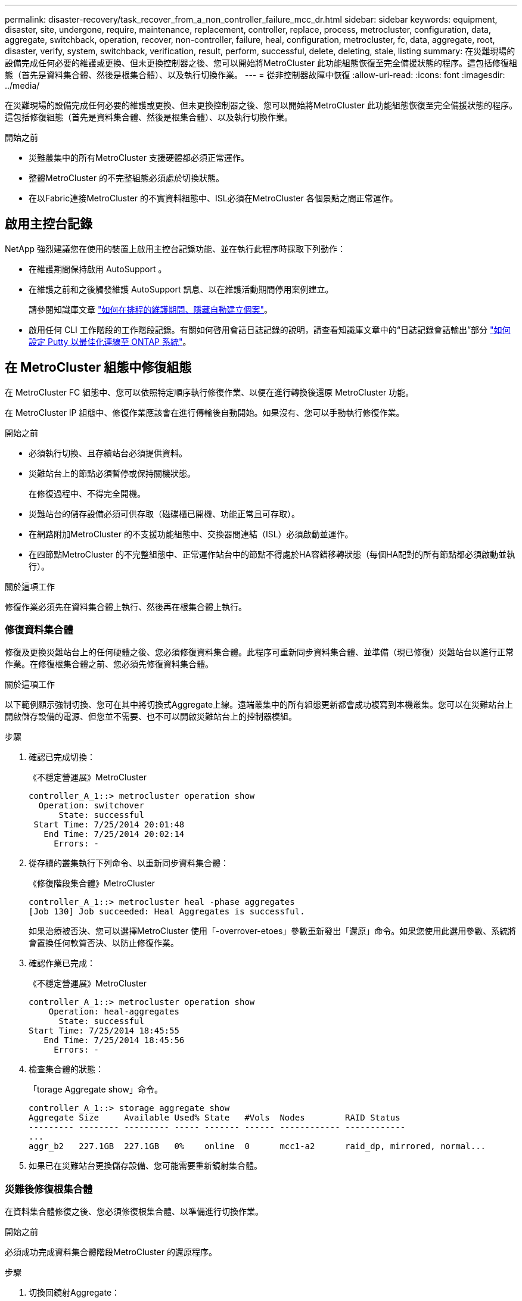 ---
permalink: disaster-recovery/task_recover_from_a_non_controller_failure_mcc_dr.html 
sidebar: sidebar 
keywords: equipment, disaster, site, undergone, require, maintenance, replacement, controller, replace, process, metrocluster, configuration, data, aggregate, switchback, operation, recover, non-controller, failure, heal, configuration, metrocluster, fc, data, aggregate, root, disaster, verify, system, switchback, verification, result, perform, successful, delete, deleting, stale, listing 
summary: 在災難現場的設備完成任何必要的維護或更換、但未更換控制器之後、您可以開始將MetroCluster 此功能組態恢復至完全備援狀態的程序。這包括修復組態（首先是資料集合體、然後是根集合體）、以及執行切換作業。 
---
= 從非控制器故障中恢復
:allow-uri-read: 
:icons: font
:imagesdir: ../media/


[role="lead"]
在災難現場的設備完成任何必要的維護或更換、但未更換控制器之後、您可以開始將MetroCluster 此功能組態恢復至完全備援狀態的程序。這包括修復組態（首先是資料集合體、然後是根集合體）、以及執行切換作業。

.開始之前
* 災難叢集中的所有MetroCluster 支援硬體都必須正常運作。
* 整體MetroCluster 的不完整組態必須處於切換狀態。
* 在以Fabric連接MetroCluster 的不實資料組態中、ISL必須在MetroCluster 各個景點之間正常運作。




== 啟用主控台記錄

NetApp 強烈建議您在使用的裝置上啟用主控台記錄功能、並在執行此程序時採取下列動作：

* 在維護期間保持啟用 AutoSupport 。
* 在維護之前和之後觸發維護 AutoSupport 訊息、以在維護活動期間停用案例建立。
+
請參閱知識庫文章 link:https://kb.netapp.com/Support_Bulletins/Customer_Bulletins/SU92["如何在排程的維護期間、隱藏自動建立個案"^]。

* 啟用任何 CLI 工作階段的工作階段記錄。有關如何啓用會話日誌記錄的說明，請查看知識庫文章中的“日誌記錄會話輸出”部分 link:https://kb.netapp.com/on-prem/ontap/Ontap_OS/OS-KBs/How_to_configure_PuTTY_for_optimal_connectivity_to_ONTAP_systems["如何設定 Putty 以最佳化連線至 ONTAP 系統"^]。




== 在 MetroCluster 組態中修復組態

在 MetroCluster FC 組態中、您可以依照特定順序執行修復作業、以便在進行轉換後還原 MetroCluster 功能。

在 MetroCluster IP 組態中、修復作業應該會在進行傳輸後自動開始。如果沒有、您可以手動執行修復作業。

.開始之前
* 必須執行切換、且存續站台必須提供資料。
* 災難站台上的節點必須暫停或保持關機狀態。
+
在修復過程中、不得完全開機。

* 災難站台的儲存設備必須可供存取（磁碟櫃已開機、功能正常且可存取）。
* 在網路附加MetroCluster 的不支援功能組態中、交換器間連結（ISL）必須啟動並運作。
* 在四節點MetroCluster 的不完整組態中、正常運作站台中的節點不得處於HA容錯移轉狀態（每個HA配對的所有節點都必須啟動並執行）。


.關於這項工作
修復作業必須先在資料集合體上執行、然後再在根集合體上執行。



=== 修復資料集合體

修復及更換災難站台上的任何硬體之後、您必須修復資料集合體。此程序可重新同步資料集合體、並準備（現已修復）災難站台以進行正常作業。在修復根集合體之前、您必須先修復資料集合體。

.關於這項工作
以下範例顯示強制切換、您可在其中將切換式Aggregate上線。遠端叢集中的所有組態更新都會成功複寫到本機叢集。您可以在災難站台上開啟儲存設備的電源、但您並不需要、也不可以開啟災難站台上的控制器模組。

.步驟
. 確認已完成切換：
+
《不穩定營運展》MetroCluster

+
[listing]
----
controller_A_1::> metrocluster operation show
  Operation: switchover
      State: successful
 Start Time: 7/25/2014 20:01:48
   End Time: 7/25/2014 20:02:14
     Errors: -
----
. 從存續的叢集執行下列命令、以重新同步資料集合體：
+
《修復階段集合體》MetroCluster

+
[listing]
----
controller_A_1::> metrocluster heal -phase aggregates
[Job 130] Job succeeded: Heal Aggregates is successful.
----
+
如果治療被否決、您可以選擇MetroCluster 使用「-overrover-etoes」參數重新發出「還原」命令。如果您使用此選用參數、系統將會置換任何軟質否決、以防止修復作業。

. 確認作業已完成：
+
《不穩定營運展》MetroCluster

+
[listing]
----
controller_A_1::> metrocluster operation show
    Operation: heal-aggregates
      State: successful
Start Time: 7/25/2014 18:45:55
   End Time: 7/25/2014 18:45:56
     Errors: -
----
. 檢查集合體的狀態：
+
「torage Aggregate show」命令。

+
[listing]
----
controller_A_1::> storage aggregate show
Aggregate Size     Available Used% State   #Vols  Nodes        RAID Status
--------- -------- --------- ----- ------- ------ ------------ ------------
...
aggr_b2   227.1GB  227.1GB   0%    online  0      mcc1-a2      raid_dp, mirrored, normal...
----
. 如果已在災難站台更換儲存設備、您可能需要重新鏡射集合體。




=== 災難後修復根集合體

在資料集合體修復之後、您必須修復根集合體、以準備進行切換作業。

.開始之前
必須成功完成資料集合體階段MetroCluster 的還原程序。

.步驟
. 切換回鏡射Aggregate：
+
「MetroCluster 修復階段根集合體」

+
[listing]
----
mcc1A::> metrocluster heal -phase root-aggregates
[Job 137] Job succeeded: Heal Root Aggregates is successful
----
+
如果治療被否決、您可以選擇MetroCluster 使用「-overrover-etoes」參數重新發出「還原」命令。如果您使用此選用參數、系統將會置換任何軟質否決、以防止修復作業。

. 在目的地叢集上執行下列命令、確保修復作業已完成：
+
《不穩定營運展》MetroCluster

+
[listing]
----

mcc1A::> metrocluster operation show
  Operation: heal-root-aggregates
      State: successful
 Start Time: 7/29/2014 20:54:41
   End Time: 7/29/2014 20:54:42
     Errors: -
----




== 驗證系統是否已準備好進行切換

如果您的系統已經處於切換狀態、您可以使用「-Simulate」選項來預覽切換操作的結果。

.步驟
. 開啟災難站台上的每個控制器模組。
+
[role="tabbed-block"]
====
.如果節點電源關閉：
--
開啟節點電源。

--
.如果節點出現在載入程式提示字元：
--
執行命令： `boot_ontap`

--
====
. 節點開機完成後、請確認根集合體已鏡射。
+
如果兩個plexes都存在、任何重新同步都會自動啟動。如果叢發生故障、請使用下列命令來重新建立鏡射、以銷毀它並重新建立鏡射關係：

+
「torage Aggregate mirror -Aggregate <gregate名稱>」

. 模擬切換回復作業：
+
.. 從任一正常節點的提示字元、變更為進階權限層級：
+
"進階權限"

+
當系統提示您繼續進入進階模式時、您需要用「y」回應、並看到進階模式提示（*>）。

.. 使用「-Simulate（模擬）”參數執行切換操作：
+
《還原模擬》MetroCluster

.. 返回管理權限層級：
+
「et -priv. admin」



. 檢閱傳回的輸出。
+
輸出會顯示切換回復作業是否會發生錯誤。





=== 驗證結果範例

下列範例顯示成功驗證切換回復作業：

[listing]
----
cluster4::*> metrocluster switchback -simulate
  (metrocluster switchback)
[Job 130] Setting up the nodes and cluster components for the switchback operation...DBG:backup_api.c:327:backup_nso_sb_vetocheck : MetroCluster Switch Back
[Job 130] Job succeeded: Switchback simulation is successful.

cluster4::*> metrocluster op show
  (metrocluster operation show)
  Operation: switchback-simulate
      State: successful
 Start Time: 5/15/2014 16:14:34
   End Time: 5/15/2014 16:15:04
     Errors: -

cluster4::*> job show -name Me*
                            Owning
Job ID Name                 Vserver    Node           State
------ -------------------- ---------- -------------- ----------
130    MetroCluster Switchback
                            cluster4
                                       cluster4-01
                                                      Success
       Description: MetroCluster Switchback Job - Simulation
----


== 執行切換

修復MetroCluster 完這個功能後、您就可以執行MetroCluster 還原操作。此還原操作會將組態恢復至正常作業狀態、使災難站台上的同步來源儲存虛擬機器（SVM）處於作用中狀態、並從本機磁碟集區提供資料。MetroCluster

.開始之前
* 災難叢集必須已成功切換至正常運作的叢集。
* 必須在資料和根集合體上執行修復。
* 正常運作的叢集節點不得處於HA容錯移轉狀態（每個HA配對的所有節點都必須已啟動並執行）。
* 災難站台控制器模組必須完全開機、而非處於HA接管模式。
* 根Aggregate必須鏡射。
* 交換器間連結（ISL）必須在線上。
* 任何必要的授權都必須安裝在系統上。


.步驟
. 確認所有節點均處於啟用狀態：
+
「不一樣的秀」MetroCluster

+
下列範例顯示處於「已啟用」狀態的節點：

+
[listing]
----
cluster_B::>  metrocluster node show

DR                        Configuration  DR
Group Cluster Node        State          Mirroring Mode
----- ------- ----------- -------------- --------- --------------------
1     cluster_A
              node_A_1    configured     enabled   heal roots completed
              node_A_2    configured     enabled   heal roots completed
      cluster_B
              node_B_1    configured     enabled   waiting for switchback recovery
              node_B_2    configured     enabled   waiting for switchback recovery
4 entries were displayed.
----
. 確認所有SVM上的重新同步已完成：
+
《看不出》MetroCluster

. 驗證修復作業所執行的任何自動LIF移轉是否已成功完成：
+
《不看利夫秀》MetroCluster

. 從正常運作的叢集中的任何節點執行下列命令、以執行切換回復。
+
《還原》MetroCluster

. 檢查切換回復作業的進度：
+
《不看》MetroCluster

+
當輸出顯示「waiting for switchback」時、切換回復作業仍在進行中：

+
[listing]
----
cluster_B::> metrocluster show
Cluster                   Entry Name          State
------------------------- ------------------- -----------
 Local: cluster_B         Configuration state configured
                          Mode                switchover
                          AUSO Failure Domain -
Remote: cluster_A         Configuration state configured
                          Mode                waiting-for-switchback
                          AUSO Failure Domain -
----
+
當輸出顯示「正常」時、即完成切換作業：

+
[listing]
----
cluster_B::> metrocluster show
Cluster                   Entry Name          State
------------------------- ------------------- -----------
 Local: cluster_B         Configuration state configured
                          Mode                normal
                          AUSO Failure Domain -
Remote: cluster_A         Configuration state configured
                          Mode                normal
                          AUSO Failure Domain -
----
+
如果切換需要很長時間才能完成、您可以在進階權限層級使用下列命令來檢查進行中基準的狀態。

+
「重新同步狀態顯示」MetroCluster

. 重新建立任何SnapMirror或SnapVault 不完整的組態。
+
在S還原8.3中ONTAP 、MetroCluster 您需要在執行還原操作之後、手動重新建立遺失的SnapMirror組態。在更新版本的版本中、關係會自動重新建立。ONTAP





== 驗證成功的切換

執行切換後、您想確認所有的集合體和儲存虛擬機器（SVM）都已切換回線上狀態。

.步驟
. 確認切換式資料集合體已切換回：
+
《集合體展》

+
在下列範例中、節點B2上的agger_B2已切換回：

+
[listing]
----
node_B_1::> storage aggregate show
Aggregate     Size Available Used% State   #Vols  Nodes            RAID Status
--------- -------- --------- ----- ------- ------ ---------------- ------------
...
aggr_b2    227.1GB   227.1GB    0% online       0 node_B_2   raid_dp,
                                                                   mirrored,
                                                                   normal

node_A_1::> aggr show
Aggregate     Size Available Used% State   #Vols  Nodes            RAID Status
--------- -------- --------- ----- ------- ------ ---------------- ------------
...
aggr_b2          -         -     - unknown      - node_A_1
----
+
如果災難站台包含未鏡射的集合體、而未鏡射的集合體不再存在、則集合體可能會在「shorage Aggregate show」命令的輸出中顯示「unknown」（未知）狀態。請聯絡技術支援部門、移除未鏡射集合體的過時項目、並參閱知識庫文章 link:https://kb.netapp.com/Advice_and_Troubleshooting/Data_Protection_and_Security/MetroCluster/How_to_remove_stale_unmirrored_aggregate_entries_in_a_MetroCluster_following_disaster_where_storage_was_lost["如何在MetroCluster 發生儲存設備遺失的災難後、在不再鏡射的情況下移除過時的未鏡射Aggregate項目。"^]

. 確認在正常運作的叢集上的所有同步目的地SVM都處於休眠狀態（顯示「Stopped」（已停止）的管理狀態）、且災難叢集上的同步來源SVM都已啟動並執行：
+
「vserver show -subtype sync-source-

+
[listing]
----
node_B_1::> vserver show -subtype sync-source
                               Admin      Root                       Name    Name
Vserver     Type    Subtype    State      Volume     Aggregate       Service Mapping
----------- ------- ---------- ---------- ---------- ----------      ------- -------
...
vs1a        data    sync-source
                               running    vs1a_vol   node_B_2        file    file
                                                                     aggr_b2

node_A_1::> vserver show -subtype sync-destination
                               Admin      Root                         Name    Name
Vserver            Type    Subtype    State      Volume     Aggregate  Service Mapping
-----------        ------- ---------- ---------- ---------- ---------- ------- -------
...
cluster_A-vs1a-mc  data    sync-destination
                                      stopped    vs1a_vol   sosb_      file    file
                                                                       aggr_b2
----
+
Sync-destinate Aggregate在MetroCluster 支援的支援組態中、會在名稱中自動加上「-MC」字尾、以協助識別它們。

. 確認切換回復作業成功：
+
《不穩定營運展》MetroCluster



|===


| 如果命令輸出顯示... | 然後... 


 a| 
切換回復作業狀態成功。
 a| 
切換程序已完成、您可以繼續操作系統。



 a| 
切換作業或「切換回復代理程式」作業部分成功。
 a| 
請執行「MetroCluster 畫面操作show」命令輸出中提供的建議修正程式。

|===
.完成後
您必須重複上述各節、以相反方向執行切換。如果站台_A切換到站台_B、請讓站台_B切換站台_A



== 切換後刪除過時的Aggregate清單

在切換後的某些情況下、您可能會注意到_stalon__集合體存在。過時的Aggregate是指已從ONTAP 無法使用的集合體、但其資訊仍會記錄在磁碟上。過時的Aggregate會以「nodesgrogr」狀態命令顯示、但不會以「sorage aggregate show」命令顯示。您可以刪除這些記錄、使其不再出現。

.關於這項工作
如果您在MetroCluster 交換器中重新放置Aggregate組態時、可能會發生過時的Aggregate。例如：

. 站台A切換至站台B
. 您可以刪除Aggregate的鏡像、然後將Aggregate從node_B_1重新定位至node_B_2、以進行負載平衡。
. 您可以執行Aggregate修復。


此時、即使實際的Aggregate已從該節點刪除、node_B_1上仍會顯示過時的Aggregate。此Aggregate會出現在"nodesrogr狀態-r"命令的輸出中。它不會出現在命令"shorage Aggregate show"的輸出中。

. 比較下列命令的輸出：
+
《集合體展》

+
「執行本機aggr狀態-r」

+
過時的Aggregate會出現在「執行本機aggr狀態-r」輸出中、但不會出現在「儲存Aggregate show」輸出中。例如、下列Aggregate可能會出現在「RUN local aggr STATUS -r」輸出中：

+
[listing]
----

Aggregate aggr05 (failed, raid_dp, partial) (block checksums)
Plex /aggr05/plex0 (offline, failed, inactive)
  RAID group /myaggr/plex0/rg0 (partial, block checksums)

 RAID Disk Device  HA  SHELF BAY CHAN Pool Type  RPM  Used (MB/blks)  Phys (MB/blks)
 --------- ------  ------------- ---- ---- ----  ----- --------------  --------------
 dparity   FAILED          N/A                        82/ -
 parity    0b.5    0b    -   -   SA:A   0 VMDISK  N/A 82/169472      88/182040
 data      FAILED          N/A                        82/ -
 data      FAILED          N/A                        82/ -
 data      FAILED          N/A                        82/ -
 data      FAILED          N/A                        82/ -
 data      FAILED          N/A                        82/ -
 data      FAILED          N/A                        82/ -
 Raid group is missing 7 disks.
----
. 移除過時的Aggregate：
+
.. 從任一節點的提示字元、變更為進階權限層級：
+
"進階權限"

+
當系統提示您繼續進入進階模式時、您需要用「y」回應、並看到進階模式提示（*>）。

.. 移除過時的Aggregate：
+
「Aggregate remove-stale-record -Aggregate gregate名稱」

.. 返回管理權限層級：
+
「et -priv. admin」



. 確認已移除過時的Aggregate記錄：
+
「執行本機aggr狀態-r」


